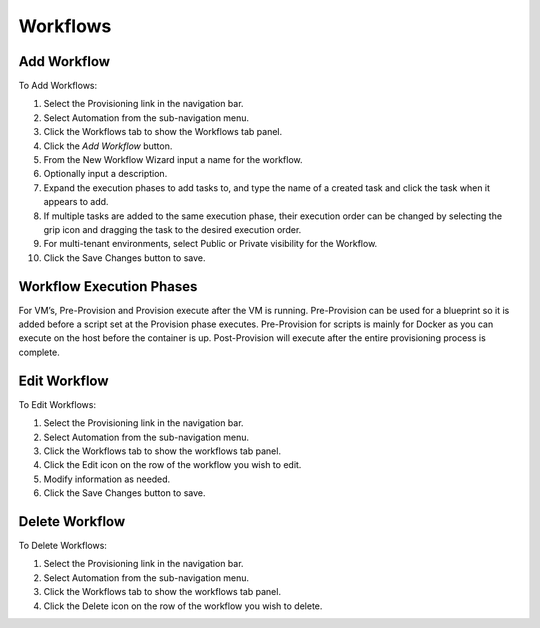 Workflows
---------

Add Workflow
^^^^^^^^^^^^

To Add Workflows:

#. Select the Provisioning link in the navigation bar.
#. Select Automation from the sub-navigation menu.
#. Click the Workflows tab to show the Workflows tab panel.
#. Click the `Add Workflow` button.
#. From the New Workflow Wizard input a name for the workflow.
#. Optionally input a description.
#. Expand the execution phases to add tasks to, and type the name of a created task and click the task when it appears to add.
#. If multiple tasks are added to the same execution phase, their execution order can be changed by selecting the grip icon and dragging the task to the desired execution order.
#. For multi-tenant environments, select Public or Private visibility for the Workflow.
#. Click the Save Changes button to save.

Workflow Execution Phases
^^^^^^^^^^^^^^^^^^^^^^^^^

For VM’s, Pre-Provision and Provision execute after the VM is running. Pre-Provision can be used for a blueprint so it is added before a script set at the Provision phase executes. Pre-Provision for scripts is mainly for Docker as you can execute on the host before the container is up. Post-Provision will execute after the entire provisioning process is complete.


Edit Workflow
^^^^^^^^^^^^^

To Edit Workflows:

#. Select the Provisioning link in the navigation bar.
#. Select Automation from the sub-navigation menu.
#. Click the Workflows tab to show the workflows tab panel.
#. Click the Edit icon on the row of the workflow you wish to edit.
#. Modify information as needed.
#. Click the Save Changes button to save.

Delete Workflow
^^^^^^^^^^^^^^^

To Delete Workflows:

#. Select the Provisioning link in the navigation bar.
#. Select Automation from the sub-navigation menu.
#. Click the Workflows tab to show the workflows tab panel.
#. Click the Delete icon on the row of the workflow you wish to delete.
